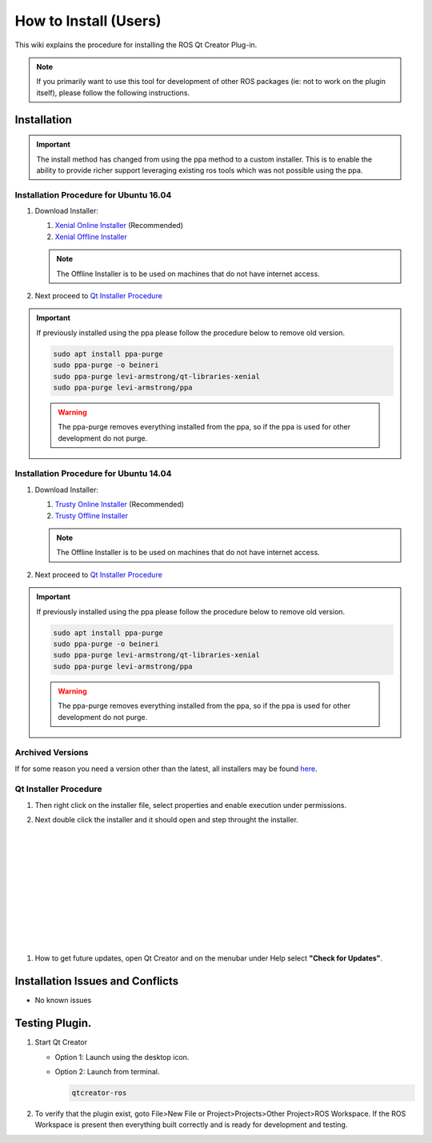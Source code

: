 How to Install (Users)
======================
This wiki explains the procedure for installing the ROS Qt Creator Plug-in.

.. Note:: If you primarily want to use this tool for development of other ROS packages (ie: not to work on the plugin itself), please follow the following instructions.

Installation
------------

.. Important::

   The install method has changed from using the ppa method to a custom installer. This is to enable the ability to provide richer support leveraging existing ros tools which was not possible using the ppa.

Installation Procedure for Ubuntu 16.04
~~~~~~~~~~~~~~~~~~~~~~~~~~~~~~~~~~~~~~~

#. Download Installer:

   #. `Xenial Online Installer <https://qtcreator-ros.datasys.swri.edu/downloads/installers/xenial/qtcreator-ros-xenial-latest-online-installer.run>`_ (Recommended)

   #. `Xenial Offline Installer <https://qtcreator-ros.datasys.swri.edu/downloads/installers/xenial/qtcreator-ros-xenial-latest-offline-installer.run>`_

   .. Note::

      The Offline Installer is to be used on machines that do not have internet access.

#. Next proceed to `Qt Installer Procedure`_


.. Important::

   If previously installed using the ppa please follow the procedure below to remove old version.

   .. code-block:: bash

      sudo apt install ppa-purge
      sudo ppa-purge -o beineri
      sudo ppa-purge levi-armstrong/qt-libraries-xenial
      sudo ppa-purge levi-armstrong/ppa

   .. Warning::

      The ppa-purge removes everything installed from the ppa, so if the ppa is used for other development do not purge.


Installation Procedure for Ubuntu 14.04
~~~~~~~~~~~~~~~~~~~~~~~~~~~~~~~~~~~~~~~

#. Download Installer:

   #. `Trusty Online Installer <https://aeswiki.datasys.swri.edu/qtcreator_ros/downloads/installers/trusty/qtcreator-ros-trusty-latest-online-installer.run>`_ (Recommended)

   #. `Trusty Offline Installer <https://aeswiki.datasys.swri.edu/qtcreator_ros/downloads/installers/trusty/qtcreator-ros-trusty-latest-offline-installer.run>`_

   .. Note::

      The Offline Installer is to be used on machines that do not have internet access.

#. Next proceed to `Qt Installer Procedure`_

.. Important::

   If previously installed using the ppa please follow the procedure below to remove old version.

   .. code-block:: bash

      sudo apt install ppa-purge
      sudo ppa-purge -o beineri
      sudo ppa-purge levi-armstrong/qt-libraries-xenial
      sudo ppa-purge levi-armstrong/ppa

   .. Warning::

      The ppa-purge removes everything installed from the ppa, so if the ppa is used for other development do not purge.

Archived Versions
~~~~~~~~~~~~~~~~~

If for some reason you need a version other than the latest, all installers may be found `here <https://aeswiki.datasys.swri.edu/qtcreator_ros/downloads/installers/>`_.


Qt Installer Procedure
~~~~~~~~~~~~~~~~~~~~~~

#. Then right click on the installer file, select properties and enable execution under permissions.

#. Next double click the installer and it should open and step throught the installer.


   .. image:: ../_static/installer_page_1.png

|

   .. image:: ../_static/installer_page_2.png

|

   .. image:: ../_static/installer_page_3.png

|

   .. image:: ../_static/installer_page_4.png

|

   .. image:: ../_static/installer_page_5.png

|

   .. image:: ../_static/installer_page_6.png

|

   .. image:: ../_static/installer_page_7.png

|

#. How to get future updates, open Qt Creator and on the menubar under Help select **"Check for Updates"**.

   .. image:: ../_static/get_updates.png


Installation Issues and Conflicts
---------------------------------

* No known issues

Testing Plugin.
---------------

#. Start Qt Creator

   * Option 1: Launch using the desktop icon.
   * Option 2: Launch from terminal.

     .. code-block:: bash

        qtcreator-ros

#. To verify that the plugin exist, goto File>New File or Project>Projects>Other Project>ROS Workspace. If the ROS Workspace is present then everything built correctly and is ready for development and testing.
